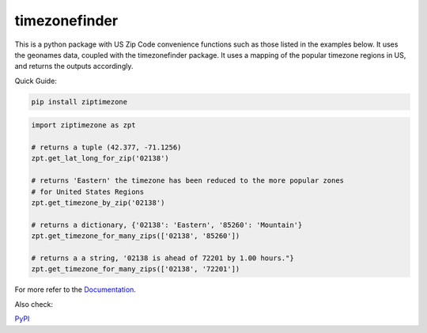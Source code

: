 ==============
timezonefinder
==============


..
    Note: can't include the badges file from the docs here, as it won't render on PyPI -> sync manually

.. image:: https://readthedocs.org/projects/ziptimezone/badge/?version=latest
    :alt: documentation status
    :target: https://ziptimezone.readthedocs.io/en/latest/?badge=latest

.. image:: https://img.shields.io/pypi/wheel/ziptimezone.svg
    :target: https://pypi.python.org/pypi/ziptimezone

.. image:: https://pepy.tech/badge/ziptimezone
    :alt: total PyPI downloads
    :target: https://pepy.tech/project/ziptimezone

.. image:: https://img.shields.io/pypi/v/ziptimezone.svg
    :alt: latest version on PyPI
    :target: https://pypi.python.org/pypi/ziptimezone

.. image:: https://img.shields.io/badge/code%20style-black-000000.svg
    :target: https://github.com/psf/black


This is a python package with US Zip Code convenience functions such as those listed in the examples below. 
It uses the geonames data, coupled with the timezonefinder package. It uses a mapping of the popular 
timezone regions in US, and returns the outputs accordingly.   


Quick Guide:

.. code-block:: console

    pip install ziptimezone


.. code-block:: python

    import ziptimezone as zpt

    # returns a tuple (42.377, -71.1256)
    zpt.get_lat_long_for_zip('02138')

    # returns 'Eastern' the timezone has been reduced to the more popular zones 
    # for United States Regions
    zpt.get_timezone_by_zip('02138') 

    # returns a dictionary, {'02138': 'Eastern', '85260': 'Mountain'}
    zpt.get_timezone_for_many_zips(['02138', '85260']) 

    # returns a a string, '02138 is ahead of 72201 by 1.00 hours."}
    zpt.get_timezone_for_many_zips(['02138', '72201']) 

For more refer to the `Documentation <https://ziptimezone.readthedocs.io/en/latest/>`__.

Also check:

`PyPI <https://pypi.python.org/pypi/ziptimezone/>`__
